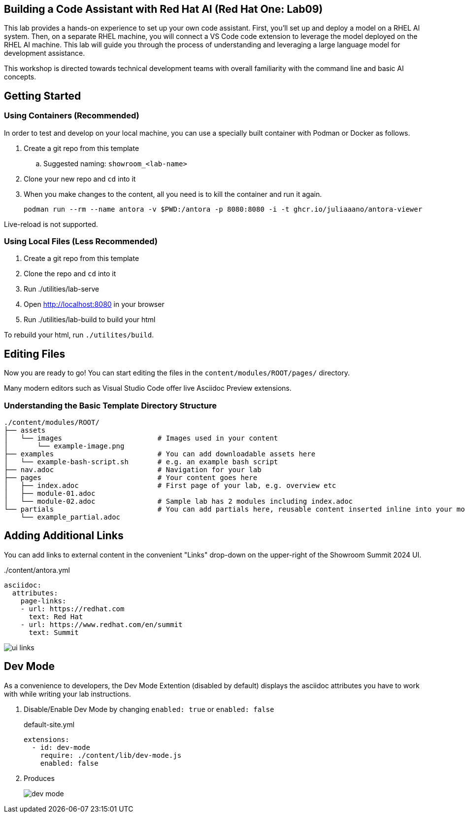 == Building a Code Assistant with Red Hat AI (Red Hat One: Lab09)

This lab provides a hands-on experience to set up your own code assistant. First, you'll set up and deploy a model on a RHEL AI system. Then, on a separate RHEL machine, you will connect a VS Code code extension to leverage the model deployed on the RHEL AI machine. This lab will guide you through the process of understanding and leveraging a large language model for development assistance.

This workshop is directed towards technical development teams with overall familiarity with the command line and basic AI concepts.

== Getting Started

=== Using Containers (Recommended)

In order to test and develop on your local machine, you can use a specially built container with Podman or Docker as follows.

. Create a git repo from this template
.. Suggested naming: `showroom_<lab-name>`
. Clone your new repo and `cd` into it
. When you make changes to the content, all you need is to kill the container and run it again.
+
[source,sh]
----
podman run --rm --name antora -v $PWD:/antora -p 8080:8080 -i -t ghcr.io/juliaaano/antora-viewer
----

Live-reload is not supported.

=== Using Local Files (Less Recommended)

. Create a git repo from this template
. Clone the repo and `cd` into it
. Run ./utilities/lab-serve
. Open http://localhost:8080 in your browser
. Run ./utilities/lab-build to build your html

To rebuild your html, run `./utilites/build`.

== Editing Files

Now you are ready to go!
You can start editing the files in the `content/modules/ROOT/pages/` directory.

Many modern editors such as Visual Studio Code offer live Asciidoc Preview extensions.

=== Understanding the Basic Template Directory Structure

[source,sh]
----
./content/modules/ROOT/
├── assets
│   └── images                       # Images used in your content
│       └── example-image.png
├── examples                         # You can add downloadable assets here
│   └── example-bash-script.sh       # e.g. an example bash script
├── nav.adoc                         # Navigation for your lab
├── pages                            # Your content goes here
│   ├── index.adoc                   # First page of your lab, e.g. overview etc
│   ├── module-01.adoc
│   └── module-02.adoc               # Sample lab has 2 modules including index.adoc
└── partials                         # You can add partials here, reusable content inserted inline into your modules
    └── example_partial.adoc
----

== Adding Additional Links

You can add links to external content in the convenient "Links" drop-down on the upper-right of the Showroom Summit 2024 UI.

../content/antora.yml
[source,yaml]
----
asciidoc:
  attributes:
    page-links:
    - url: https://redhat.com
      text: Red Hat
    - url: https://www.redhat.com/en/summit
      text: Summit
----

image::ui-links.png[]

== Dev Mode

As a convenience to developers, the Dev Mode Extention (disabled by default) displays the asciidoc attributes you have to work with while writing your lab instructions.

. Disable/Enable Dev Mode by changing `enabled: true` or `enabled: false`
+
.default-site.yml
[source,yaml]
----
extensions:
  - id: dev-mode
    require: ./content/lib/dev-mode.js
    enabled: false
----

. Produces
+
image::dev-mode.png[]
